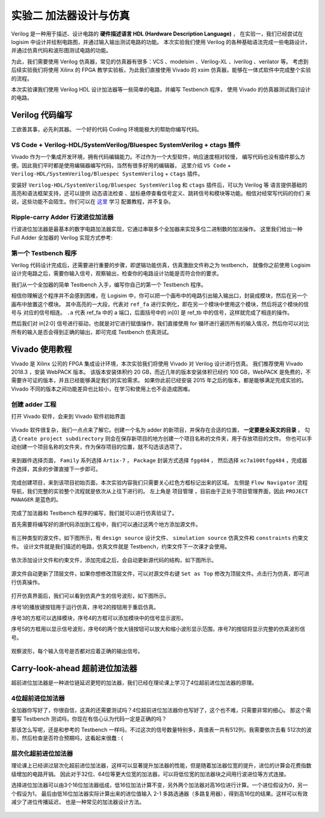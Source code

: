 实验二 加法器设计与仿真
==========================================

Verilog 是一种用于描述、设计电路的 **硬件描述语言 HDL (Hardware Description Language)** ，
在实验一，我们已经尝试在 logisim 中设计并绘制电路图，并通过输入输出测试电路的功能。
本次实验我们使用 Verilog 的各种基础语法完成一些电路设计，并通过仿真代码和波形图测试电路的功能。

为此，我们需要使用 Verilog 仿真器，常见的仿真器有很多：VCS 、modelsim 、Verilog-XL 、iverilog 、verilator 等。
考虑到后续实验我们将使用 Xilinx 的 FPGA 教学实验板，为此我们直接使用 Vivado 的 xsim 仿真器，能够在一体式软件中完成整个实验的流程。

本次实验课我们使用 Verilog HDL 设计加法器等一些简单的电路，并编写 Testbench 程序，
使用 Vivado 的仿真器测试我们设计的电路。


Verilog 代码编写
~~~~~~~~~~~~~~~~~~~~~~~~~~~~~~~~

工欲善其事，必先利其器。
一个好的代码 Coding 环境能极大的帮助你编写代码。

VS Code + Verilog-HDL/SystemVerilog/Bluespec SystemVerilog + ctags 插件
-----------------------------------------------------------------------------

Vivado 作为一个集成开发环境，拥有代码编辑能力。不过作为一个大型软件，响应速度相对较慢，
编写代码也没有插件那么方便。因此我们平时都是使用编辑器编写代码，当然有很多好用的编辑器，
这里介绍 ``VS Code`` + ``Verilog-HDL/SystemVerilog/Bluespec SystemVerilog`` + ``ctags`` 插件。

安装好 ``Verilog-HDL/SystemVerilog/Bluespec SystemVerilog`` 和 ``ctags`` 插件后，可以为 Verilog 等
语言提供基础的高亮和语法框架支持，还可以提供 ``动态语法检查`` 、鼠标悬停查看信号定义、跳转信号和模块等功能。相信对经常写代码的你们
来说，这些功能不会陌生。你们可以在 `这里 <https://dphweb.cn/index.php/2023/08/22/verilog-hdl%e6%8f%92%e4%bb%b6%e9%85%8d%e7%bd%ae%e6%95%99%e7%a8%8b/>`_ 学习
配置教程，并不复杂。

Ripple-carry Adder 行波进位加法器
------------------------------------------------------

行波进位加法器是最基本的数字电路加法器实现，它通过串联多个全加器来实现多位二进制数的加法操作。
这里我们给出一种 Full Adder 全加器的 Verilog 实现方式参考:

.. code-block:: v
   :caption: Full Adder 全加器的 Verilog 实现方式参考
   :emphasize-lines: 12
   :linenos:

   module ref_fa (
       a       // <<i<<
      ,b       // <<i<<
      ,cin     // <<i<<
      ,sum     // >>o>>
      ,cout    // >>o>>
   );
      input a, b, cin;
      output sum, cout;
      wire a, b, cin;
      wire sum, cout;
      assign {cout, sum} = a + b + cin;
   endmodule


.. raw:: html

   <div class="admonition myquestion">
      <p class="admonition-title">加法器的代码实现</p >
      <p>加法器的 RTL 实现方式有很多，行波进位加法器、选择进位加法器、超前进位加法器、进位旁路加法器等。
      当然还有上面参考代码的朴实无华的 + 号运算符实现的加法器，你觉得哪种代码编写的实现更好呢，这个问题开放答案，欢迎留下你的想法。</p>
   </div>


第一个 Testbench 程序
----------------------------------------

Verilog 代码设计完成后，还需要进行重要的步骤，即逻辑功能仿真，仿真激励文件称之为 testbench，
就像你之前使用 Logisim 设计完电路之后，需要你输入信号，观察输出，检查你的电路设计功能是否符合你的要求。

我们从一个全加器的简单 Testbench 入手，编写你自己的第一个 Testbench 程序。

.. code-block:: v
   :caption: 一个全加器的简单 Testbench
   :emphasize-lines: 1, 6-12, 21
   :linenos:

   `timescale 1ns/1ps
   module ref_tb ();
      reg [2:0] in;
      wire sum, cout;

      ref_fa u_ref_fa (
          .a       (in[0]) // <<i<<
         ,.b       (in[1]) // <<i<<
         ,.cin     (in[2]) // <<i<<
         ,.sum     (sum)   // >>o>>
         ,.cout    (cout)  // >>o>>
      );

      initial  begin
         in = 3'b0;
         #100;
         for (integer i = 0; i < 8; i = i + 1)  begin
            in = in + 1;
            #100;
         end
         $stop;
      end

   endmodule


相信你理解这个程序并不会感到困难，在 Logisim 中，你可以把一个画布中的电路引出输入输出口，封装成模块，然后在另一个画布中放置这个模块。
其中高亮的一大段，代表对 ``ref_fa`` 进行实例化，即在另一个模块中使用这个模块，然后将这个模块的信号与
对应的信号相连。 ``.a`` 代表 ref_fa 中的 a 端口，后面括号中的 in[0] 是 ref_tb 中的信号，这样就完成了相连的操作。

然后我们对 in[2:0] 信号进行驱动，也就是对它进行赋值操作，我们直接使用 for 循环进行遍历所有的输入情况，然后你可以对比
所有的输入是否会得到正确的输出，即可完成 Testbench 仿真测试。

Vivado 使用教程
~~~~~~~~~~~~~~~~~~~~~~~~~~~~~~~~~~~

Vivado 是 Xilinx 公司的 FPGA 集成设计环境，本次实验我们将使用 Vivado 对 Verilog 设计进行仿真。
我们推荐使用 Vivado 2018.3 ，安装 WebPACK 版本。
该版本安装体积约 20 GB，而近几年的版本安装体积已经约 100 GB，WebPACK 是免费的，不需要许可证的版本，并且已经能够满足我们的实验需求。
如果你此前已经安装 2015 年之后的版本，都是能够满足完成实验的。Vivado 不同的版本之间功能差异也比较小，在学习和使用上也不会造成困难。

创建 adder 工程
-------------------------------

打开 Vivado 软件，会来到 Vivado 软件初始界面

.. figure:: ../picture/lab2/vivado_home.png
   :alt: vivado_home
   :align: center


Vivado 软件很复杂，我们一点点来了解它。创建一个名为 adder 的新项目，并保存在合适的位置， **一定要是全英文的目录** 。
勾选 ``Create project subdirectory`` 则会在保存新项目的地方创建一个项目名称的文件夹，用于存放项目的文件。
你也可以手动创建一个项目名称的文件夹，作为保存项目的位置，就不勾选该选项了。

.. figure:: ../picture/lab2/vivado_genprj.png
   :alt: vivado_genprj
   :align: center


来到器件选择页面， ``Family`` 系列选择 ``Artix-7`` ， ``Package`` 封装方式选择 ``fgg484`` ，
然后选择 ``xc7a100tfgg484`` ，完成器件选择，其余的步骤直接下一步即可。

.. figure:: ../picture/lab2/vivado_device.png
   :alt: vivado_device
   :align: center


完成创建项目，来到该项目初始页面，本次实验内容我们只需要关心红色方框标记出来的区域。
左侧是 ``Flow Navigator`` 流程导航，我们完整的实验整个流程就是依次从上往下进行的。
左上角是 ``项目管理`` ，目前由于正处于项目管理界面，因此 ``PROJECT MANAGER`` 是蓝色的。

.. figure:: ../picture/lab2/vivado_prj.png
   :alt: vivado_prj
   :align: center


完成了加法器和 Testbench 程序的编写，我们就可以进行仿真验证了。

首先需要将编写好的源代码添加到工程中，我们可以通过这两个地方添加源文件。

.. figure:: ../picture/lab2/add_source.png
   :alt: add_source
   :align: center


有三种类型的源文件，如下图所示，有 ``design source`` 设计文件、 ``simulation source`` 仿真文件和 ``constraints`` 约束文件。
设计文件就是我们描述的电路，仿真文件就是 Testbench，约束文件下一次课才会使用。

.. figure:: ../picture/lab2/source_type.png
   :alt: source_type
   :align: center


依次添加设计文件和约束文件，添加完成之后，会自动更新源代码的结构，如下图所示。

.. figure:: ../picture/lab2/source_struct.png
   :alt: source_struct
   :align: center


源文件自动更新了顶层文件，如果你想修改顶层文件，可以对源文件右键 ``Set as Top`` 修改为顶层文件。点击行为仿真，即可进行仿真操作。

.. figure:: ../picture/lab2/behavioral_simulation.png
   :alt: behavioral_simulation
   :align: center


打开仿真界面后，我们可以看到仿真产生的信号波形，如下图所示。

序号1的播放键按钮用于运行仿真，序号2的按钮用于重启仿真。

序号3的方框可以选择模块，序号4的方框可以添加模块中的信号显示波形。

序号5的方框用以显示信号波形，序号6的两个放大镜按钮可以放大和缩小波形显示范围，序号7的按钮将显示完整的仿真波形信号。

.. figure:: ../picture/lab2/vcd.png
   :alt: vcd
   :align: center


观察波形，每个输入信号是否都对应着正确的输出信号。

Carry-look-ahead 超前进位加法器
~~~~~~~~~~~~~~~~~~~~~~~~~~~~~~

超前进位加法器是一种进位链延迟更短的加法器，我们已经在理论课上学习了4位超前进位加法器的原理。

4位超前进位加法器
------------------------

.. raw:: html

   <div class="admonition mytodo">
      <p class="admonition-title">4位超前进位加法器的实现</p >
      <p>按照逻辑公式或者电路，完成4位超前进位加法器的代码实现。
      下面给出了代码框架，在代码框架的基础上完成代码的编写。</p>
   </div>


.. code-block:: v
   :caption: 4位超前进位加法器代码框架
   :emphasize-lines: 9-11
   :linenos:

   module cla_4bit(a, b, cin, sum, cout);

      input a, b, cin;
      output sum, cout;

      wire [3:0] a, b, sum;
      wire cin, cout;

      // Your codes should start from here.

      // End of your codes.

   endmodule


全加器你写好了，你很自信，这真的还需要测试吗？4位超前进位加法器你也写好了，这个也不难，只需要非常的细心。
那这个需要写 Testbench 测试吗，你现在有信心认为代码一定是正确的吗？

那该怎么写呢，还是和参考的 Testbench 一样吗，不过这次的信号数量特别多，真值表一共有512列，我需要依次去看
512次的波形，然后检查是否符合预期吗，这看起来很蠢 : (

.. raw:: html

   <div class="admonition myhint">
      <p class="admonition-title">一种 Testbench 测试思路</p >
      <p>我们能否改造一下 ref_fa ，其使用 + 号运算符，看起来会得到正确的结果。那我们能否同时测试我们写的4位超前进位加法器模块
      和改造好的4位 ref_fa 模块，每次对比一下输出的值是否相同。如果不同则说明4位超前进位加法器模块有问题，
      可以打印一句提示信息，这样就不用我们去一个个看波形了。打印信息可以使用 $display() 函数，使用方法很像 printf 函数，具体可以 STFW。</p>
   </div>


.. raw:: html

   <div class="admonition mytodo">
      <p class="admonition-title">测试4位超前进位加法器</p >
      <p>你编写的这个4位超前进位加法器后续会用于组成更大位宽的加法器，
      以及之后的实验中，请你好好测试你的代码，不要留下Bug。
      编写一个 Testbench 用于测试你的4位超前进位加法器，
      命名规则最好类似于 tb_cla_4bit ，这样很清晰的能够看得出这是用于测试什么模块的激励文件。</p>
   </div>


层次化超前进位加法器
------------------------

理论课上已经讲过层次化超前进位加法器，这样可以显著提升加法器的性能，但是随着加法器位宽的提升，进位的计算会花费指数级增加的电路开销。
因此对于32位、64位等更大位宽的加法器，可以将低位宽的加法器块之间用行波进位等方式连接。

.. raw:: html

   <div class="admonition mytodo">
      <p class="admonition-title">16位层次化超前进位加法器</p >
      <p>我们可以改造一下之前的4位超前进位加法器代码，将 generate 进位生成信号 g 和 propagate 进位传递信号 p 输出，
      给第二级超前进位电路使用，组成16位层次化超前进位加法器。下面给出了代码框架。</p>
   </div>


.. code-block:: v
   :caption: 16位层次化选择进位加法器
   :emphasize-lines: 9-11
   :linenos:

   module cla_16bit(a, b, cin, sum, cout);

      input a, b, cin;
      output sum, cout;

      wire [15:0] a, b, sum;
      wire cin, cout;

      // Your codes should start from here.

      // End of your codes.

   endmodule


选择进位加法器可以由3个16位加法器组成，低16位加法计算不变，另外两个加法器对高16位进行计算。一个进位假设为0，另一个假设为1，
最后由低16位加法器实际计算出来的进位值输入 2-1 多路选通器（多路复用器），得到高16位的结果。这样可以有效减少了进位传播延迟，
也是一种常见的加法器设计方法。

.. figure:: ../picture/lab2/32bit_sel.png
   :alt: 32bit_sel
   :align: center


.. raw:: html

   <div class="admonition myoption">
      <p class="admonition-title">设计32位层次化选择进位加法器</p >
      <p>按照上图所示的选择进位加法器结构，将16位层次化超前进位加法器作为模块，
      使用选择进位的方式，完成最终的32位的加法器模块。</p>
   </div>


.. raw:: html

   <div class="admonition mydanger">
      <p class="admonition-title">如何验证16位、32位层次化选择进位加法器</p >
      <p>电路复杂度又上升了，你不验证还有信心保证你的电路一定是正确的吗？
      那么问题又来了，怎么验证呢？对于64位的加法器验证，难道将所有的情况都穷举，然后与64位的 ref_fa 比较结果吗？
      我已经算不清输入有多少种情况了， 2^64 * 2^64 * 2 种情况，即便是使用无比强大的计算机仿真，
      也不能轻松搞定，这看起来真的很蠢。</p>
   </div>


.. raw:: html

   <div class="admonition myhint">
      <p class="admonition-title">另一种 Testbench 测试思路</p >
      <p>...</p>
   </div>

